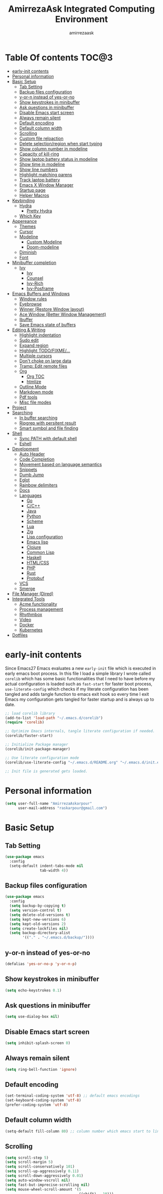 #+TITLE: AmirrezaAsk Integrated Computing Environment
#+AUTHOR: amirrezaask
* Table Of contents                                                   :TOC@3:
- [[#early-init-contents][early-init contents]]
- [[#personal-information][Personal information]]
- [[#basic-setup][Basic Setup]]
  - [[#tab-setting][Tab Setting]]
  - [[#backup-files-configuration][Backup files configuration]]
  - [[#y-or-n-instead-of-yes-or-no][y-or-n instead of yes-or-no]]
  - [[#show-keystrokes-in-minibuffer][Show keystrokes in minibuffer]]
  - [[#ask-questions-in-minibuffer][Ask questions in minibuffer]]
  - [[#disable-emacs-start-screen][Disable Emacs start screen]]
  - [[#always-remain-silent][Always remain silent]]
  - [[#default-encoding][Default encoding]]
  - [[#default-column-width][Default column width]]
  - [[#scrolling][Scrolling]]
  - [[#custom-file-reloaction][Custom file reloaction]]
  - [[#delete-selectionregion-when-start-typing][Delete selection/region when start typing]]
  - [[#show-column-number-in-modeline][Show column number in modeline]]
  - [[#capacity-of-kill-ring][Capacity of kill-ring]]
  - [[#show-laptop-battery-status-in-modeline][Show laptop battery status in modeline]]
  - [[#show-time-in-modeline][Show time in modeline]]
  - [[#show-line-numbers][Show line numbers]]
  - [[#highlight-matching-parens][Highlight matching parens]]
  - [[#track-laptop-battery][Track laptop battery]]
  - [[#emacs-x-window-manager][Emacs X Window Manager]]
  - [[#startup-page][Startup page]]
  - [[#helper-macros][Helper Macros]]
- [[#keybinding][Keybinding]]
  - [[#hydra][Hydra]]
    - [[#pretty-hydra][Pretty Hydra]]
  - [[#which-key][Which Key]]
- [[#appereance][Appereance]]
  - [[#themes][Themes]]
  - [[#cursor][Cursor]]
  - [[#modeline][Modeline]]
    - [[#custom-modeline][Custom Modeline]]
    - [[#doom-modeline][Doom-modeline]]
  - [[#diminish][Diminish]]
  - [[#font][Font]]
- [[#minibuffer-completion][Minibuffer completion]]
  - [[#ivy][Ivy]]
    - [[#ivy-1][Ivy]]
    - [[#counsel][Counsel]]
    - [[#ivy-rich][Ivy-Rich]]
    - [[#ivy-posframe][Ivy-Posframe]]
- [[#emacs-buffers-and-windows][Emacs Buffers and Windows]]
  - [[#window-rules][Window rules]]
  - [[#eyebrowse][Eyebrowse]]
  - [[#winner-restore-window-layout][Winner (Restore Window layout)]]
  - [[#ace-window-better-window-management][Ace Window (Better Window Management)]]
  - [[#ibuffer][Ibuffer]]
  - [[#save-emacs-state-of-buffers][Save Emacs state of buffers]]
- [[#editing--writing][Editing & Writing]]
  - [[#highlight-indentation][Highlight indentation]]
  - [[#sudo-edit][Sudo edit]]
  - [[#expand-region][Expand region]]
  - [[#highlight-todofixme][Highlight TODO/FIXME/...]]
  - [[#multiple-cursors][Multiple cursors]]
  - [[#dont-choke-on-large-data][Don't choke on large data]]
  - [[#tramp-edit-remote-files][Tramp: Edit remote files]]
  - [[#org][Org]]
    - [[#org-toc][Org TOC]]
    - [[#htmlize][htmlize]]
  - [[#outline-mode][Outline Mode]]
  - [[#markdown-mode][Markdown mode]]
  - [[#pdf-tools][Pdf tools]]
  - [[#misc-file-modes][Misc file modes]]
- [[#project][Project]]
- [[#searching][Searching]]
  - [[#in-buffer-searching][In buffer searching]]
  - [[#ripgrep-with-persitent-result][Ripgrep with persitent result]]
  - [[#smart-symbol-and-file-finding][Smart symbol and file finding]]
- [[#shell][Shell]]
  - [[#sync-path-with-default-shell][Sync PATH with default shell]]
  - [[#eshell][Eshell]]
- [[#development][Development]]
  - [[#auto-header][Auto Header]]
  - [[#code-completion][Code Completion]]
  - [[#movement-based-on-language-semantics][Movement based on language semantics]]
  - [[#snippets][Snippets]]
  - [[#dumb-jump][Dumb Jump]]
  - [[#eglot][Eglot]]
  - [[#rainbow-delimiters][Rainbow delimiters]]
  - [[#docs][Docs]]
  - [[#languages][Languages]]
    - [[#go][Go]]
    - [[#cc][C/C++]]
    - [[#java][Java]]
    - [[#python][Python]]
    - [[#scheme][Scheme]]
    - [[#lua][Lua]]
    - [[#zig][Zig]]
    - [[#lisp-configuration][Lisp configuration]]
    - [[#emacs-lisp][Emacs lisp]]
    - [[#clojure][Clojure]]
    - [[#common-lisp][Common Lisp]]
    - [[#haskell][Haskell]]
    - [[#htmlcss][HTML/CSS]]
    - [[#php][PHP]]
    - [[#rust][Rust]]
    - [[#protobuf][Protobuf]]
  - [[#vcs][VCS]]
  - [[#smerge][Smerge]]
- [[#file-manager-dired][File Manager (Dired)]]
- [[#integrated-tools][Integrated Tools]]
  - [[#acme-functionality][Acme functionality]]
  - [[#process-management][Process management]]
  - [[#rhythmbox][Rhythmbox]]
  - [[#video][Video]]
  - [[#docker][Docker]]
  - [[#kubernetes][Kubernetes]]
- [[#dotfiles][Dotfiles]]

* early-init contents
Since Emacs27 Emacs evaluates a new =early-init= file which is executed in early emacs boot process.
In this file I load a simple library I wrote called =corelib= which has some basic functionalities that I need to 
have before my actual configuration is loaded such as =fast-start= for faster boot process, =use-literate-config= which 
checks if my literate configuration has been tangled and adds tangle function to emacs exit hook so every time I exit Emacs
my configuration gets tangled for faster startup and is always up to date.
#+begin_src emacs-lisp
;; load corelib library
(add-to-list 'load-path "~/.emacs.d/corelib")
(require 'corelib)

;; Optimize Emacs internals, tangle literate configuration if needed.
(corelib/faster-start)

;; Initialize Package manager
(corelib/init-package-manager)

;; Use literate configuration mode
(corelib/use-literate-config "~/.emacs.d/README.org" "~/.emacs.d/init.el")

;; Init file is generated gets loaded.
#+end_src
* Personal information
#+begin_src emacs-lisp
    (setq user-full-name "AmirrezaAskarpour"
          user-mail-address "raskarpour@gmail.com")
#+end_src
* Basic Setup
** Tab Setting
#+begin_src emacs-lisp
  (use-package emacs
    :config
    (setq-default indent-tabs-mode nil
                  tab-width 4))
#+end_src
** Backup files configuration
#+begin_src emacs-lisp
    (use-package emacs 
      :config 
      (setq backup-by-copying t)
      (setq version-control t)
      (setq delete-old-versions t)
      (setq kept-new-versions 6)
      (setq kept-old-versions 2)
      (setq create-lockfiles nil)
      (setq backup-directory-alist
            '(("." . "~/.emacs.d/backup/"))))
#+end_src
** y-or-n instead of yes-or-no
#+begin_src emacs-lisp
(defalias 'yes-or-no-p 'y-or-n-p)
#+end_src
** Show keystrokes in minibuffer
#+begin_src emacs-lisp
(setq echo-keystrokes 0.1)
#+end_src
** Ask questions in minibuffer
#+begin_src emacs-lisp
(setq use-dialog-box nil)
#+end_src
** Disable Emacs start screen
#+begin_src emacs-lisp
(setq inhibit-splash-screen 0)
#+end_src
** Always remain silent
#+begin_src emacs-lisp
(setq ring-bell-function 'ignore)
#+end_src
** Default encoding
#+begin_src emacs-lisp
(set-terminal-coding-system 'utf-8) ;; default emacs encodings
(set-keyboard-coding-system 'utf-8)
(prefer-coding-system 'utf-8)
#+end_src
** Default column width
#+begin_src emacs-lisp
(setq-default fill-column 80) ;; column number which emacs start to line wrap.
#+end_src
** Scrolling
#+begin_src emacs-lisp
  (setq scroll-step 5)
  (setq scroll-margin 5)
  (setq scroll-conservatively 101)
  (setq scroll-up-aggressively 0.11)
  (setq scroll-down-aggressively 0.01)
  (setq auto-window-vscroll nil)
  (setq fast-but-imprecise-scrolling nil)
  (setq mouse-wheel-scroll-amount '(5
                                    ((shift) . 10)))
  (setq mouse-wheel-progressive-speed t)
  ;; Horizontal Scroll
  (setq hscroll-step 1)
  (setq hscroll-margin 1)
#+end_src
** Custom file reloaction
#+begin_src emacs-lisp
(setq custom-file "~/.emacs.d/custom.el")
#+end_src
** Delete selection/region when start typing
#+begin_src emacs-lisp
  (use-package delsel ;; delete region when start typing
    :hook (after-init . delete-selection-mode))
#+end_src
** Show column number in modeline
#+begin_src emacs-lisp
(column-number-mode +1)
#+end_src
** Capacity of kill-ring
#+begin_src emacs-lisp
(setq kill-ring-max 15)
#+end_src
** Show laptop battery status in modeline
#+begin_src emacs-lisp
(use-package battery :config (display-battery-mode 1))
#+end_src
** Show time in modeline
#+begin_src emacs-lisp
(use-package time :config (display-time-mode 1))
#+end_src
** Show line numbers
#+begin_src emacs-lisp
(global-display-line-numbers-mode -1)
#+end_src
** Highlight matching parens
#+begin_src emacs-lisp
  (use-package paren 
    :config
    (show-paren-mode 1)
    (setq show-paren-delay 0))
#+end_src
** Track laptop battery
#+begin_src emacs-lisp
  (use-package battery
    :config (display-battery-mode 1))
#+end_src
** Emacs X Window Manager
:PROPERTIES:
:header-args: :tangle no
:END:
Emacs is so extensible that it can actually be a X window manager. You can literally login into Emacs, using exwm package you can run your whole computing environment inside Emacs.
#+begin_src emacs-lisp
  (use-package exwm
    :straight t
    :config
    (require 'exwm)
    (require 'exwm-config)
    (require 'exwm-systemtray)

    (defun amirreza/exwm-lock ()
      "lock using 'slock'"
      (interactive)
      (start-process "" nil "/usr/bin/slock"))

    (defun amirreza/application-launcher (command)
      "Acts as a dmenu replacement."
      (interactive (list (read-shell-command "$ ")))
      (start-process-shell-command command nil command))

    (defun amirreza/exwm-current-workspace ()
      "Show index of current workspace."
      (interactive)
      exwm-workspace-current-index)

    (setq exwm-workspace-number 10)
    (add-hook 'exwm-update-class-hook
              (lambda ()
                (unless (or (string-prefix-p "sun-awt-X11-" exwm-instance-name)
                            (string= "gimp" exwm-instance-name))
                  (exwm-workspace-rename-buffer exwm-class-name))))

    (add-hook 'exwm-update-title-hook
              (lambda ()
                (when (or (not exwm-instance-name)
                          (string-prefix-p "sun-awt-X11-" exwm-instance-name)
                          (string= "gimp" exwm-instance-name))
                  (exwm-workspace-rename-buffer exwm-title))))
    (setq exwm-input-global-keys
          `(
            ;; Bind "s-r" to exit char-mode and fullscreen mode.
            ([?\s-r] . exwm-reset)
            ([?\s-g] . keyboard-quit)
            ;; Bind "s-w" to switch workspace interactively.
            ([?\s-w] . exwm-workspace-switch)

            ;; Bind "s-0" to "s-9" to switch to a workspace by its index.
            ,@(mapcar (lambda (i)
                        `(,(kbd (format "s-%d" i)) .
                          (lambda ()
                            (interactive)
                            (exwm-workspace-switch-create ,i))))
                      (number-sequence 0 9))
            ;; Bind "s-&" to launch applications ('M-&' also works if the output
            ;; buffer does not bother you).
            ([?\s-d] . amirreza/application-launcher)
            ;; Bind "s-l" to "slock", a simple X display locker.
            ([?\s-l] . amirreza/exwm-lock)
            (,(kbd "<XF86AudioRaiseVolume>") . (lambda ()
                                                             (interactive)
                                                             (start-process-shell-command "RaiseVolume" nil "pactl set-sink-volume @DEFAULT_SINK@ +10%")))

            (,(kbd "<XF86AudioLowerVolume>") . (lambda ()
                                                             (interactive)
                                                             (start-process-shell-command "DownVolume" nil "pactl set-sink-volume @DEFAULT_SINK@ -10%")))

            (,(kbd "<XF86AudioMute>") . (lambda ()
                                                      (interactive)
                                                      (start-process-shell-command "MuteVolume" nil "pactl set-sink-mute @DEFAULT_SINK@ toggle")))

            (,(kbd "<XF86AudioMicMute>") . (lambda ()
                                                         (interactive)
                                                         (start-process-shell-command "MuteMicVolume" nil "pactl set-source-mute @DEFAULT_SOURCE@ toggle")))


            ))


    (setq exwm-input-simulation-keys
          '(
            ;; movement
            ([?\C-b] . [left])
            ([?\M-b] . [C-left])
            ([?\C-f] . [right])
            ([?\M-f] . [C-right])
            ([?\C-p] . [up])
            ([?\C-n] . [down])
            ([?\C-a] . [home])
            ([?\C-e] . [end])
            ([?\M-v] . [prior])
            ([?\C-v] . [next])
            ([?\C-d] . [delete])
            ([?\C-k] . [S-end delete])
            ;; cut/paste.
            ([?\C-w] . [?\C-x])
            ([?\M-w] . [?\C-c])
            ([?\C-y] . [?\C-v])
            ;; search
            ([?\C-s] . [?\C-f])))


    (require 'exwm-randr)

    ;; (setq exwm-randr-workspace-output-plist '(0 "eDP-1"
    ;;                                             1 "HDMI-1"
    ;;                                             2 "HDMI-1"
    ;;                                             3 "HDMI-1"
    ;;                                             4 "HDMI-1"
    ;;                                             5 "HDMI-1"
    ;;                                             6 "eDP-1"
    ;;                                             7 "HDMI-1"
    ;;                                             8 "HDMI-1"
    ;;                                             9 "HDMI-1"))
    (add-hook 'exwm-randr-screen-change-hook
              (lambda ()
                (start-process-shell-command
                 "xrandr" nil "xrandr --output HDMI-1 --above eDP-1 --mode 1920x1080")))

    (global-set-key (kbd "<XF86AudioRaiseVolume>") (lambda ()
                                                   (interactive)
                                                   (start-process-shell-command "RaiseVolume" nil "pactl set-sink-volume @DEFAULT_SINK@ +10%")))

    (global-set-key (kbd "<XF86AudioLowerVolume>") (lambda ()
                                                   (interactive)
                                                   (start-process-shell-command "DownVolume" nil "pactl set-sink-volume @DEFAULT_SINK@ -10%")))

    (global-set-key (kbd "<XF86AudioMute>") (lambda ()
                                                   (interactive)
                                                   (start-process-shell-command "MuteVolume" nil "pactl set-sink-mute @DEFAULT_SINK@ toggle")))

    (global-set-key (kbd "<XF86AudioMicMute>") (lambda ()
                                                   (interactive)
                                                   (start-process-shell-command "MuteMicVolume" nil "pactl set-source-mute @DEFAULT_SOURCE@ toggle")))
    (exwm-randr-enable)
    (start-process-shell-command "Set keyboard layout" nil "setxkbmap -layout 'us,ir' -option 'grp:shifts_toggle' -option 'ctrl:nocaps'")
    (exwm-systemtray-enable)
    (exwm-enable))
#+end_src
** Startup page
I want my Emacs to open my TODO file on every startup and have a that buffer open and accessible with a short key.
#+begin_src emacs-lisp
  (defvar amirreza/todo-file "~/TODO.org" "Personal Todo file")
  (defun amirreza/open-todo ()
      (interactive)
      (find-file amirreza/todo-file))
  (global-set-key (kbd "<f2>") 'amirreza/open-todo)
#+end_src
** Helper Macros
#+begin_src emacs-lisp
  (defmacro amirreza/cmd! (&rest body)
    `(lambda (&rest _) (interactive) ,@body))
#+end_src
* Keybinding
I respect Emacs keybinding conventions in my configuration with a few ideas borrowed from spacemacs.
I used to use which-key as my helper on keybindings but now I just use ? when i'm in the middle of a key chord.
I use hydra when keybindings are just crazy like in smerge that you will see in it's own section. I used to use hydra more
extensively but now i use it only when keybindings are just crazy.
** Hydra
#+begin_src emacs-lisp
  (use-package hydra
    :straight t
    :commands (defhydra))
#+end_src
*** Pretty Hydra
#+begin_src emacs-lisp

  (use-package pretty-hydra
    :straight t
    :commands (pretty-hydra-define))

#+end_src
** Which Key
#+begin_src emacs-lisp
  (use-package which-key
    :straight t
    :defer 1
    :config
    (setq which-key-idle-delay 0.3)
    (defalias 'which-key! 'which-key-add-key-based-replacements)
    (which-key! "C-c i m" "Music functions")
    (which-key! "C-c m" "MajorMode/LSP related functionality")
    (which-key! "C-c g" "Version control actions")
    (which-key! "C-c f" "File functions")
    (which-key! "C-c w" "Workspaces")
    (which-key! "C-c e" "external tools integration")
    (which-key! "C-c D" "Docker")
    (which-key! "C-c K" "Kubernetes")
    (which-key-mode 1)
    (which-key-setup-minibuffer))
#+end_src
* Appereance
** Themes
 Now that we have use-package we can start installing thems, packages, etc. Let's start by installing some thems.
 for some time now I am using modus themes by the amazing =Protesilaos Stavrou= (btw check his youtube channel) which are simple but elegant themes
 but if you want a more modern look like =VSCode= or =Atom= you can use =doom-themes= as well.
 ([[https://github.com/hlissner/emacs-doom-themes/tree/screenshots][Doom Themes Screenshots]])
 #+BEGIN_SRC emacs-lisp
   (use-package modus-operandi-theme :straight t :defer t)
   (use-package modus-vivendi-theme :straight t :defer t)
   (use-package doom-themes :straight t :defer t)
   (use-package gotham-theme :straight t :defer t)
 #+END_SRC
 You probably notice the =:defer= part in use-package, with =:defer= keyword (:something is called a keyword in elisp)
 use-package knows that we don't need this package to be loaded in startup, since we actually don't need all of our themes
 to be loaded at startup. Another keyword that you see is =:straight= that is telling use-package to make certain
 that this package is installed, and if it's not install it from elpa repo.
 Now let's set a theme
 #+BEGIN_SRC emacs-lisp
   (use-package emacs 
     :config 
     (setq ring-bell-function t)
     (setq visible-bell t))

   (use-package custom
     :defer 1
     :bind (("<f12>" . amirreza/toggle-color-mode))
     :config
     (defvar amirreza/current-mode 'dark "Current color mode of Emacs.")
     (defvar amirreza/dark-theme 'doom-one)
     (defvar amirreza/light-theme 'doom-one-light)

     (defmacro amirreza/--load-theme (&rest theme-opts)
       `(progn (mapc #'disable-theme custom-enabled-themes)
               (load-theme ,@theme-opts)))

     (defun amirreza/load-theme ()
       (interactive)
       (let ((theme (intern  (completing-read "Theme: " (mapcar #'symbol-name
                                                                (custom-available-themes))))))

         (amirreza/--load-theme theme t)))

     (defun amirreza/apply-color (mode)
       "Apply current color mode to Emacs."
       (if (eq amirreza/current-mode 'dark)
           (amirreza/--load-theme amirreza/dark-theme t)
         (amirreza/--load-theme  amirreza/light-theme t)))

     (defun amirreza/toggle-color-mode ()
       "Toggle current mode to the opposite"
       (interactive)
       (if (eq amirreza/current-mode 'dark)
           (setq amirreza/current-mode 'light)
         (setq amirreza/current-mode 'dark))
       (amirreza/apply-color amirreza/current-mode))
    (amirreza/apply-color amirreza/current-mode))
 #+END_SRC
***** Performance Tip 
 About 95% of packages we use don't need to be loaded at startup and =:defer= is only one of the multiple
 ways of lazy-loading in use-package we will see others later on.
** Cursor
 #+BEGIN_SRC emacs-lisp
   (use-package emacs
     :config
     (setq-default ring-bell-function 'ignore)
     (setq-default cursor-type 'bar))

   (use-package frame
     :config
     (blink-cursor-mode 1))

   (use-package hl-line
     :defer 1
     :config
     (global-hl-line-mode +1))

  #+END_SRC
** Modeline
*** Custom Modeline
#+begin_src emacs-lisp
  (setq mode-line-percent-position '(-3 "%p"))
  (setq-default mode-line-format
                (list
                 " Workspace:"
                 '(:eval (format "%d" (amirreza/exwm-current-workspace)))
                 "  "
                 mode-line-modified
                 " "
                 mode-line-mule-info
                 " "
                 mode-line-buffer-identification
                 " "
                 mode-name
                 " "
                 mode-line-position
                 '(vc-mode vc-mode)
                 " Time: "
                 '(:eval (current-time-string))
                 " Battery: "
                 '(:eval (propertize battery-mode-line-string))))
#+end_src
*** Doom-modeline
#+begin_src emacs-lisp
  (use-package doom-modeline
    :straight t
    :init (doom-modeline-mode 1)
    :config
    (setq doom-modeline-height 40))
#+end_src
** Diminish
:PROPERTIES:
:header-args: :tangle no
:END:
Dminish is a simple tool that adds =:diminish= keyword to =use-package= which help us remove
 modeline =lighters= that modes register in modeline.
#+begin_src emacs-lisp
  (use-package diminish
    :straight
    :after use-package
    :config
    (diminish 'auto-revert-mode)
    (diminish 'parinfer-mode)
    (diminish 'paredit-mode)
    (diminish 'eldoc-mode))
#+end_src
** Font
To use specific font in Emacs you just need to call a function, that's easy ha ??
#+BEGIN_SRC emacs-lisp
  (defvar amirreza/font "Iosevka-12")
  (set-face-attribute 'default t :font amirreza/font)
  (set-frame-font amirreza/font nil t)
#+END_SRC
If you evaluate code above you see the font changes.
Now let's write some elisp, let's say that we want to have a function that we can call and change 
our font interactively, let's write it.
#+BEGIN_SRC emacs-lisp
  (defun amirreza/change-font (font size)
    (interactive "sFont: \nnSize: ")
    (set-face-attribute 'default t :font (format "%s-%d" font size))
    (set-frame-font (format "%s-%d" font size) nil t))
#+END_SRC
* Minibuffer completion
** Ivy
*** Ivy
#+begin_src emacs-lisp
  (use-package flx :straight t)
  (use-package ivy
    :straight t
    :bind
    (("C-x b" . 'ivy-switch-buffer)
     :map ivy-minibuffer-map
     ("RET" . 'ivy-alt-done))
    :config
    (setq ivy-height 15)
    ;; loopish cycling through list
    (setq ivy-wrap t)
    ;; don't show recents in minibuffer
    (setq ivy-use-virtual-buffers nil)
    ;; ...but if that ever changes, show their full path
    (setq ivy-virtual-abbreviate 'full)
    ;; don't quit minibuffer on delete-error
    (setq ivy-on-del-error-function #'ignore)
    (setf (alist-get 't ivy-format-functions-alist)
          #'ivy-format-function-line)
    (setq ivy-initial-inputs-alist nil)
    (setq ivy-re-builders-alist
          '((t . ivy--regex-ignore-order)))
    (ivy-mode +1))

#+end_src
*** Counsel
#+begin_src emacs-lisp
  (use-package counsel
    :straight t
    :bind
    (("M-x" . 'counsel-M-x)
     ("C-x C-f" . 'counsel-find-file)
     ("C-h b" . 'counsel-descbinds)
     ("C-h f" . 'counsel-describe-function)
     ("C-h v" . 'counsel-describe-variable)
     ("C-h a" . 'counsel-apropos)
     ("M-i" . 'counsel-imenu) ;; code semantics
     ("M-y" . 'counsel-yank-pop)))
#+end_src
*** Ivy-Rich
#+begin_src emacs-lisp
(use-package ivy-rich :straight t :after ivy :config (ivy-rich-mode 1))
#+end_src
*** Ivy-Posframe
:PROPERTIES:
:header-args: :tangle no
:END:
#+begin_src emacs-lisp
  (use-package ivy-posframe :straight t
    :disabled t
    :config
    (setq ivy-posframe-parameters '((parent-frame nil)))
    (setq ivy-posframe-display-functions-alist '((t . ivy-posframe-display-at-frame-center)))
    (ivy-posframe-mode 1))
#+end_src
* Emacs Buffers and Windows
** Window rules
Emacs windows can be configured in the matter of where their gonna open.
#+BEGIN_SRC emacs-lisp
    (setq display-buffer-alist
          '(("\\*\\(Backtrace\\|Warnings\\|Compile-Log\\|Messages\\)\\*"
               (display-buffer-in-side-window)
               (window-width . 0.40)
               (side . right)
               (slot . 0))
            ("^vterm"
              (display-buffer-in-side-window)
              (window-width . 0.40)
              (side . right)
              (slot . 0))
            ("\*eshell.*"
              (display-buffer-in-side-window)
              (window-width . 0.40)
              (side . right)
              (slot . 0))
            ("\\*rg"
              (display-buffer-in-side-window)
              (window-width . 0.50)
              (side . right)
              (slot . 0))))
#+END_SRC
** Eyebrowse
=Eyebrowse= gives you =i3= like experience in Emacs, let's you have multiple workspaces and switch between them.
#+BEGIN_SRC emacs-lisp
  (use-package eyebrowse 
    :straight t
    :commands (eyebrowse-close-window-config
               eyebrowse-create-window-config
               eyebrowse-switch-to-window-config-0
               eyebrowse-switch-to-window-config-1
               eyebrowse-switch-to-window-config-2
               eyebrowse-switch-to-window-config-3
               eyebrowse-switch-to-window-config-4
               eyebrowse-switch-to-window-config-5
               eyebrowse-switch-to-window-config-6
               eyebrowse-switch-to-window-config-7
               eyebrowse-switch-to-window-config-8
               eyebrowse-switch-to-window-config-9)

    :config (eyebrowse-mode +1)
    :bind (("C-c w 0" . eyebrowse-switch-to-window-config-0)
           ("C-c w 1" . eyebrowse-switch-to-window-config-1)
           ("C-c w 2" . eyebrowse-switch-to-window-config-2)
           ("C-c w 3" . eyebrowse-switch-to-window-config-3)
           ("C-c w 4" . eyebrowse-switch-to-window-config-4)
           ("C-c w 5" . eyebrowse-switch-to-window-config-5)
           ("C-c w 6" . eyebrowse-switch-to-window-config-6)
           ("C-c w 7" . eyebrowse-switch-to-window-config-7)
           ("C-c w 8" . eyebrowse-switch-to-window-config-8)
           ("C-c w 9" . eyebrowse-switch-to-window-config-9)
           ("C-c w n" . eyebrowse-create-window-config)
           ("C-c w c" . eyebrowse-close-window-config)))

#+END_SRC
** Winner (Restore Window layout)
When we are working with multiple windows open but we might maximize one window to focus
on it, but when we are done with focus mode ;) we need that layout back that's were winner mode
comes handy you can restore last window layout with just a function called =winner-undo= that
by default is bound to =C-c <left>=.
#+BEGIN_SRC emacs-lisp
  (use-package winner
    :config
    (winner-mode 1)
    :commands (winner-redo winner-undo)
    :bind (("C->" . winner-redo)
           ("C-<" . winner-undo)))
#+END_SRC
** Ace Window (Better Window Management)
#+BEGIN_SRC emacs-lisp
  (use-package ace-window
    :straight t
    :disabled t
    :commands (ace-window)
    :bind (("C-x C-o" . 'ace-window)))
#+END_SRC
** Ibuffer
#+begin_src emacs-lisp
  (use-package ibuffer
    :bind (("C-x C-b" . 'ibuffer)))

  (use-package ibuffer-vc :straight t
    :hook (ibuffer-mode . (lambda () (interactive) (ibuffer-vc-set-filter-groups-by-vc-root))))

#+end_src
** Save Emacs state of buffers
#+begin_src emacs-lisp
  (use-package desktop
    :defer 1
    :config
    (desktop-save-mode 1))
#+end_src
* Editing & Writing
** Highlight indentation
#+begin_src emacs-lisp
 (use-package highlight-indent-guides
   :straight t
   :hook ((yaml-mode) . highlight-indent-guides-mode)
   :init
   (setq highlight-indent-guides-method 'character)
   :config
   (add-hook 'focus-in-hook #'highlight-indent-guides-auto-set-faces))
#+end_src
** Sudo edit
#+begin_src emacs-lisp
   (use-package sudo-edit
        :straight t
        :commands (sudo-edit))
#+end_src
** Expand region
#+begin_src emacs-lisp
   (use-package expand-region
     :straight t
     :bind (("C-=" . 'er/expand-region)
	    ("C--" . 'er/contract-region)))
#+end_src
** Highlight TODO/FIXME/...
#+begin_src emacs-lisp
 (use-package hl-todo
   :straight t
   :hook ((prog-mode) . hl-todo-mode)
   :config
   (setq hl-todo-highlight-punctuation ":"
	 hl-todo-keyword-faces
	 `(("TODO"       warning bold)
	   ("FIXME"      error bold)
	   ("HACK"       font-lock-constant-face bold)
	   ("REVIEW"     font-lock-keyword-face bold)
	   ("NOTE"       success bold)
	   ("DEPRECATED" font-lock-doc-face bold))))
#+end_src
** Multiple cursors
#+begin_src emacs-lisp
      (use-package multiple-cursors
        :straight t
        :commands (mc/edit-lines
          mc/mark-all-like-this
          mc/mark-next-like-this
          mc/skip-to-next-like-this
          mc/unmark-next-like-this
          mc/mark-previous-like-this
          mc/skip-to-previous-like-this
          mc/unmark-previous-like-this
          mc/mark-all-in-region-regexp
          mc/insert-numbers
          mc/insert-letters)
        :bind (("C-M-n" .  mc/mark-next-like-this)
               ("C-M-p" . mc/mark-previous-like-this)
               ("C-M-a" . mc/mark-all-like-this)))
#+end_src
** Don't choke on large data
#+begin_src emacs-lisp
  (use-package so-long 
      :config (global-so-long-mode 1))
  (use-package vlf :straight t :commands (vlf))
#+end_src
** Tramp: Edit remote files 
#+begin_src emacs-lisp
    (use-package tramp
          :commands (tramp)
          :config
          (setq tramp-default-method "ssh"))
#+end_src
** Org
#+BEGIN_SRC emacs-lisp
    (use-package org
    :config
    (defun amirreza/--org-insert-elisp-code-block ()
      (interactive)
      (insert (format "#+begin_src emacs-lisp\n\n#+end_src"))
      (previous-line)
      (beginning-of-line))

    (defun amirreza/--org-insert-no-tangle ()
      ""
      (interactive)
      (insert (format ":PROPERTIES:\n:header-args: :tangle no\n:END:\n"))
      (previous-line)
      (beginning-of-line))

    (setq org-ellipsis "⤵")
    (setq org-src-fontify-natively t)
    (setq org-src-tab-acts-natively t)
    (setq org-support-shift-select t)
    (setq org-src-window-setup 'current-window)
    (setq org-agenda-files '("~/org/work.org" "~/org/personal.org"))
    :bind (:map org-mode-map
                ("C-c m n" . amirreza/--org-insert-no-tangle)
                ("C-c m b" . amirreza/--org-insert-elisp-code-block)))
#+END_SRC
*** Org TOC
 #+begin_src emacs-lisp
 (use-package toc-org :straight t :hook (org-mode . toc-org-mode))
 #+end_src

*** htmlize
 #+begin_src emacs-lisp
 (use-package htmlize :straight t :defer t)
 #+end_src
** Outline Mode
#+begin_src emacs-lisp
  (use-package bicycle :straight t)
  (use-package outline
    :bind (:map outline-minor-mode-map
                ("C-c C-c" . amirreza/outline-collapse-all)
                ("C-c C-a" . outline-show-all)
                ("C-M-n" . outline-forward-same-level)
                ("C-M-p" . outline-backward-same-level)
                ("M-n" . outline-next-visible-heading)
                ("<tab>" . amirreza/outline-expand-or-collapse-header)
                ("M-p" . outline-previous-visible-heading))
    :config
    (defun amirreza/outline-expand-or-collapse-header ()
      "Expand if we are on a outline heading."
      (interactive)
      (when (outline-on-heading-p)
        (bicycle-cycle)))
  
    (defun amirreza/outline-collapse-all ()
      "Hide all `outline-mode' subtrees."
      (interactive)
      (outline-map-region 'outline-hide-subtree (point-min) (point-max))))
#+end_src
** Markdown mode
#+begin_src emacs-lisp
(use-package markdown-mode
  :straight t
  :mode ("\\.md$" . markdown-mode))
#+end_src
** Pdf tools
#+begin_src emacs-lisp
  (use-package pdf-tools
    :straight t
    :hook (pdf-tools-enabled-hook . menu-bar-mode))
#+end_src
** Misc file modes
 #+begin_src emacs-lisp
   (use-package crontab-mode :defer t :straight t)
   (use-package apache-mode :straight t
     :mode ("\\.htaccess\\'" "httpd\\.conf\\'" "srm\\.conf\\'" "access\\.conf\\'"))
   (use-package systemd :straight t
     :mode ("\\.service\\'" "\\.timer\\'"))
   (use-package nginx-mode :straight 
     :mode ("/etc/nginx/conf.d/.*" "/etc/nginx/.*\\.conf\\'"))
 #+end_src
* Project
#+begin_src emacs-lisp
  (use-package project
    :bind ("s-p" . amirreza/find-project)
    :config
    (defvar amirreza/project-locations '("~/w" "~/w/snapp"))
    
    (defun amirreza/find-root ()
      "Find project root."
      (let* ((project (vc-root-dir))
             (dir (if project project default-directory)))
        dir))

    (defun amirreza/find-project ()
      "List of projects in pre defined project locations."
      (interactive)
      (let ((proj-dirs '()))
        (mapc (lambda (dir)
                (mapc (lambda (file)
                        (add-to-list 'proj-dirs (abbreviate-file-name file)))
                      (directory-files dir t directory-files-no-dot-files-regexp)))
              amirreza/project-locations)
        (dired (completing-read "Project: " proj-dirs)))))
#+end_src
* Searching
** In buffer searching
#+begin_src emacs-lisp
  (use-package swiper
    :bind ("C-s" . swiper))
#+end_src
** Ripgrep with persitent result
#+begin_src emacs-lisp
  (use-package rg
    :straight t
    :commands (rg))
#+end_src
** Smart symbol and file finding
#+begin_src emacs-lisp
  (use-package counsel
    :bind(("C-c f" . 'amirreza/find-file)
          ("C-c g" . 'amirreza/rg)
          ("<f1>" . 'amirreza/find-file-at-point)
          ("<f2>" . 'amirreza/find-symbol-at-point)
          ("C-M-f" . 'amirreza/find-file-at-point)
          ("C-M-g" . 'amirreza/find-symbol-at-point))
    :config
    (defun amirreza/find-symbol-at-point ()
      (interactive)
      (let* ((symbol (thing-at-point 'word)))
        (counsel-rg symbol (amirreza/find-root))))

    (defun amirreza/find-file-at-point ()
      (interactive)
      (let* ((symbol (thing-at-point 'word)))
        (counsel-fzf symbol (amirreza/find-root))))

    (defun amirreza/find-file ()
      (interactive)
      (counsel-fzf "" (amirreza/find-root)))

    (defun amirreza/rg ()
      (interactive)
      (counsel-rg "" (amirreza/find-root))))
#+end_src
* Shell
** Sync PATH with default shell
Emacs has a bultin shell called =eshell= which uses elisp
as it's scripting engine, I use that as my main shell over the day
but for some rare situations I have VTerm that emulates a normal terminal
and use fish in that. but before anything let's update emacs exec-path to be able to find 
all executables.
#+begin_src emacs-lisp
  (use-package exec-path-from-shell 
    :straight t 
    :defer 1
    :config
    (setq exec-path-from-shell-shell-name "zsh")
    (exec-path-from-shell-initialize))
#+end_src
** Eshell
#+begin_src emacs-lisp
  (use-package ffap)
  (require 'cl-lib)
  (use-package eshell 
    :config
    (defvar amirreza/--eshells-state (make-hash-table))

    (defun amirreza/eshell-new ()
      "Looks in the eshell state map if there is an open eshell in the current directory just switch to it,
      otherwise create a new eshell process and update the state."
      (interactive)
      (let* ((buff-ref (gethash default-directory amirreza/--eshells-state nil))
             (buff-live? (buffer-live-p buff-ref)))
        (if (and buff-ref buff-live?)
            (switch-to-buffer-other-window buff-ref)
          (progn
            (let ((new-buff (eshell 'N)))
              (puthash default-directory new-buff amirreza/--eshells-state)

              (switch-to-buffer-other-window new-buff)
              (rename-buffer (format "*eshell:%s*" default-directory)))))))

    :bind (("<f11>" . amirreza/eshell-new)
           ("s-<return>" . amirreza/eshell-new)))

  (use-package esh-mode
    :config
    (defun amirreza/--minify-dir (dir-name)
      (cond
       ((string= dir-name "") "")
       ((string= "." (string (car (string-to-list dir-name)))) (cl-subseq ".emacs" 0 2))
       (t (string (car (string-to-list dir-name))))))

    (defun amirreza/--eshell-ring-search (name ring)
      (interactive)
      (insert (completing-read (format "%s History: " name) (ring-elements ring)))
      (eshell-send-input))

    (defun amirreza/eshell-history-search ()
      (interactive)
      (amirreza/--eshell-ring-search "Command" eshell-history-ring))


    (defun amirreza/eshell-recent-dir-search ()
      (interactive)
      (amirreza/--eshell-ring-search "Recent Dir" eshell-last-dir-ring))

    (defun amirreza/eshell-minify-path (path)
      "Minify path like what fish do for paths."
      (let* ((path-sep (split-string path "/"))
             (last-part (car (last path-sep)))
             (path-to-minify (butlast path-sep))
             (minified (mapcar 'amirreza/--minify-dir path-to-minify)))

        (concat (string-join minified "/") "/" last-part)))

    (defun amirreza/eshell-vc-info ()
      "returns a string containing information about VCS in default-directory, if vcs-backend is Git shows the current branch name"
      (let* ((vcs-backend (or (ignore-errors (vc-responsible-backend default-directory)) ""))
             (git-branch (magit-get-current-branch)))
        (cond
         ((string= vcs-backend "Git") (format "%s:%s" vcs-backend git-branch))
         (t (format "%s" vcs-backend)))))

    (defun amirreza/eshell-prompt ()
      (concat (amirreza/eshell-minify-path (eshell/pwd)) " " (amirreza/eshell-vc-info) "\n⤷ "))

    (defun amirreza/eshell-last-output ()
      (interactive)
      (copy-region-as-kill (eshell-beginning-of-output) (eshell-end-of-output)) ;; get output from eshell buffer
      (switch-to-buffer (get-buffer-create "*eshell-last-output*"))
      (erase-buffer)
      (yank))

    (setq eshell-prompt-function 'amirreza/eshell-prompt)
    (setq eshell-prompt-regexp "⤷ ")

    (defun amirreza/eshell-show-content-file-at-point ()
      "Insert the content of file at point to the end of buffer"
      (interactive)
      (let ((file (ffap-file-at-point)))
        (if file
            (progn
              (end-of-buffer)
              (insert (concat "cat " file))
              (eshell-send-input))
          (user-error "No file at point"))))

    (defun amirreza/eshell-kill-save-file-at-point ()
      "Add to kill-ring the absolute path of file at point."
      (interactive)
      (let ((file (ffap-file-at-point)))
        (if file
            (kill-new (concat (eshell/pwd) "/" file))
          (user-error "No file at point"))))

    (defun amirreza/eshell-find-file-at-point ()
      "Run `find-file' for file at point (ordinary file or dir).
              Recall that this will produce a `dired' buffer if the file is a
              directory."
      (interactive)
      (let ((file (ffap-file-at-point)))
        (if file
            (find-file file)
          (user-error "No file at point"))))

    :bind (:map eshell-mode-map
                ("C-c m f c" . amirreza/eshell-show-content-file-at-point)
                ("C-c m h" . amirreza/eshell-history-search)
                ("C-c m f a" . amirreza/eshell-find-file-at-point)
                ("C-c m k f" . amirreza/eshell-kill-save-file-at-point)
                ("C-c m r" . amirreza/eshell-recent-dir-search)
                ("C-c m d" . amirreza/eshell-find-sub-dirs-recur)
                ("s-f c" . amirreza/eshell-show-content-file-at-point)
                ("s-h" . amirreza/eshell-history-search)
                ("s-o" . amirreza/eshell-find-file-at-point)
                ("s-k" . amirreza/eshell-kill-save-file-at-point)
                ("s-f f" . amirreza/eshell-find-file-at-point)))

#+end_src
* Development
** Auto Header
#+begin_src emacs-lisp
  (use-package autoinsert
    :hook (prog-mode . auto-insert-mode))
#+end_src
** Code Completion
Code completion consists of two parts, A source/server that provides the completions and 
an engine that knows when to open prompt and show the completions. We will configure servers later
but now we need to install the engine that shows us the completion.
=Company-mode= in my opinion is the best one out there, it consists of =backends= and =frontends=
backends connect to multiple tools that provide the completions and frontends are about the GUI.
Since we are going to use LSP as the main source for the completions we just need the default 
configuration of company.
For company backends we are going to use =company-capf= which is abbrv for =company complete at point function= which is a function in Emacs that major modes
can call an get completions based on that.
#+BEGIN_SRC emacs-lisp
  (use-package company
    :straight t
    :diminish
    :bind (:map company-active-map
                ("C-n" . company-select-next)
                ("C-p" . company-select-previous)
                ("C-o" . company-other-backend)
                ("<tab>" . company-complete-common-or-cycle)
                ("RET" . company-complete-selection))
    :defer 2
    :config
    (setq company-minimum-prefix-lenght 1)
    (setq company-tooltip-limit 30)
    (setq company-idle-delay 0.0)
    (setq company-echo-delay 0.1)
    (setq company-show-numbers t)
    (setq company-backends '(company-capf company-dabbrev company-files company-dabbrev-code))
    (global-company-mode t))
#+end_src
** Movement based on language semantics 
Emacs has a builtin tool called Imenu which major modes hook to and feed it data about semantic blocks in the current buffer,
we can use it to jump around our code based on semantics of that language (forexample structs or functions).
#+begin_src emacs-lisp
    (use-package imenu
      :bind ("M-i" . imenu))
#+end_src
** Snippets
Every human being has limited number of keystrokes left, so let's make every one of them count.
Abbrev mode is Emacs internal that expands on defined abbrevations,
Abbrev mode is really helpful but in more complicated scenarios we need more smart tool,
so we use skeleton mode and we combine that with abbrev mode to get maximum power, we are 
going to define our skeletons in their respective languages. Snippet macro defines a new snippet,
Snippets are basically combination of abbrevs and skeletons, abbrevs are used for triggering
skeleton and skeleton does it's job of inserting text.
#+begin_src emacs-lisp
  (use-package abbrev :commands (expand-abbrev))
  (use-package skeleton
    :commands (amirreza/defsnippet)
    :config
    (defmacro amirreza/defsnippet (mode abbrv &rest skeleton-expansions)
      "Snippets are wrapper around skeleton and abbrevs."
      (let ((command-name (intern (format "amirreza/snippet-%s-%s" mode abbrv))))
        `(progn
           (define-skeleton ,command-name ""
             ,@skeleton-expansions)
           (define-abbrev local-abbrev-table ,abbrv "" (quote ,command-name))))))
#+end_src
** Dumb Jump
Dumb jump is actually a smart way of jumping to defenitions using grep tools like
=ag= or =rg=.
#+begin_src emacs-lisp
  (use-package dumb-jump
    :straight t
    :hook
    (xref-backend-functions . #'dumb-jump-xref-activate))
#+end_src
** Eglot
#+begin_src emacs-lisp
  (use-package eglot
    :straight t
    :init
    (defun project-root (project)
      (car (project-roots project)))
    :hook (prog-mode . #'eglot-ensure))
#+end_src
** Rainbow delimiters
#+begin_src emacs-lisp
(use-package rainbow-delimiters :straight t :hook (prog-mode . rainbow-delimiters-mode))
#+end_src
** Docs
#+begin_src emacs-lisp
  (use-package eldoc
    :config (global-eldoc-mode 1))
#+end_src
** Languages
*** Go
**** Go-mode
 Golang by default is not supported in Emacs, but don't fear, we can fix that by simply installing
 =go-mode= which is a major mode and it provides the basic syntax highlighting that we need, we also
 need to configure this package to enable some LSP features that are necessary like formatting. For
 go to work perfectly you need to add the =GOPATH= to your =exec-path= to let emacs find go binaries
 that it needs.
 #+BEGIN_SRC emacs-lisp
   (use-package go-mode
     :straight t
     :mode ("\\.go\\'" . go-mode)
     :init
     (add-hook 'go-mode-hook 'amirreza/go-hook)
     :bind
     (:map go-mode-map
           ("C-c m g t" . amirreza/snippet-go-tf)
           ("C-c m g h" . amirreza/snippet-go-hh)
           ("C-c m g f" . amirreza/snippet-go-for)
           ("C-c m g i" . amirreza/snippet-go-if)
           ("C-c m g p l" . amirreza/snippet-go-pl)
           ("C-c m g p f" . amirreza/snippet-go-pf))
     :config
     (defun amirreza/go-hook ()
       (interactive)
       (amirreza/defsnippet "go" "fmain" "" "func main() {" _ \n "}")
       (amirreza/defsnippet "go" "pkgm" "Package: " "package " str \n)
       (amirreza/defsnippet "go" "pl" "" "fmt.Println(\"" _ "\")")
       (amirreza/defsnippet "go" "pf" "" "fmt.Printf(\"" _ "\")")
       (amirreza/defsnippet "go" "ifer" "" "if err != nil {" \n _ \n "}")
       (amirreza/defsnippet "go" "if" "" "if " _ "{" \n "}")
       (amirreza/defsnippet "go" "for" "" "for " _ " := range {" \n \n "}")
       (amirreza/defsnippet "go" "fn" "" "func " _ "() {" \n \n "}")
       (amirreza/defsnippet "go" "tf" "" "func " _ "(t *testing.T) {" \n \n "}")
       (amirreza/defsnippet "go" "hh" "" "func " _ "(w http.ResponseWriter, r *http.Request) {" \n \n "}")

       (define-key go-mode-map (kbd "<f5> r")
         (lambda () (interactive)
           (start-process "GoRun" "*GoRun*" "go" "run" (format "%s" buffer-file-name))))

       ;; enable LSP
       (amirreza/lsp!)
       ;; add go binaries to exec-path
       (add-to-list 'exec-path (concat (getenv "HOME") "/go/bin"))

       ;; show lambdas instead of funcs
       (setq-local prettify-symbols-alist '(("func" . 955)))
       (add-hook 'before-save-hook (lambda ()
                                     (when (amirreza/lsp?)
                                       (lsp-format-buffer)
                                       (lsp-organize-imports))) t t)))

 #+END_SRC
**** Go-add-tags
 it's always a pain to manually add struct tags for a struct specially when
 the struct has so many fields, again thanks to the emacs community we have package for that 
 to ease that task for us.
 #+BEGIN_SRC emacs-lisp
   (use-package go-add-tags :straight t :bind (:map go-mode-map ("C-c m s" . go-add-tags)))
 #+END_SRC
**** Go-test
 =VSCode= has a great support when it comes to running go tests, it gives you the ability to 
 run a test when you are editing or viewing it but it does'nt mean that Emacs can't do that.
 #+BEGIN_SRC emacs-lisp
   (use-package gotest :straight t 
     :after go-mode
     :config
     (define-key go-mode-map (kbd "C-c m t f") 'go-test-current-file) 
     (define-key go-mode-map (kbd "C-c m t t") 'go-test-current-test))
  #+END_SRC
*** C/C++
#+begin_src emacs-lisp
  (use-package ccls :straight t)
  ;;(use-package cmake-mode :defer t :straight t)
  ;;(use-package disaster :defer t :straight t)
#+end_src
*** Java
#+begin_src emacs-lisp
  (use-package gradle-mode :straight t :mode "\\Gradle")
  (use-package flycheck-gradle :straight t :mode "Gradle")
  (use-package groovy-mode :straight t :mode "\\.groovy")
  ;; (use-package meghanada :straight t :hook (java-mode . (lambda ()
  ;;                                                         (meghanada-mode t)
  ;;                                                         (flycheck-mode +1)
  ;;                                                         (setq c-basic-offset 2))))
  (use-package lsp-java :straight t)
#+end_src
*** Python
**** Python Mode
 Emacs itself comes with =python-mode= which is python major mode that provides emacs with 
 syntax highlighting and some other features on python, so we just need to configure it the way 
 we want. I added some custom python functions to suit my python needs like the docstring function
 that inserts a docstring in python syntax.
 #+BEGIN_SRC emacs-lisp
   (use-package python-mode
     :mode "\\.py\\'"
     :hook (python-mode-hook . amirreza/python-mode-hook)
     :config
     (defun amirreza/python-insert-docstring ()
       (interactive)
       (insert "'''\n'''")
       (previous-line))
     (defun amirreza/python-mode-hook () 
       (amirreza/lsp!))
     :bind
     (:map python-mode-map 
       ("C-c m d" . amirreza/python-insert-docstring)))
 #+END_SRC
**** Microsoft Language Server
 #+begin_src emacs-lisp
 (use-package lsp-python-ms :straight t :after python-mode)
 #+end_src
**** Pipenv
 =Pipenv= is now the de facto tool for python programmers to manage their project deps, so it's nice
 to have a wrapper for it in Emacs.
 #+BEGIN_SRC emacs-lisp
   (use-package pipenv
	        :straight t
	        :after python-mode)
 #+END_SRC
**** Py-autopep8
 We are using LSP for all our IDE like features but right now python lanugage server does not
 provide formmatting feature for python so we need to use another package called =py-autopep8= which
 actually is just a wrapper around python package that you need to install from =pypi= called 
 no suprises =py-autopep8=. We install this package and we need this package to hook it's format 
 function to =before-save-hook= of emacs, luckily this package provides a helper function to do that.
 #+BEGIN_SRC emacs-lisp
 (use-package py-autopep8
   :straight t
   :hook python-mode
   :config
   (py-autopep8-enable-on-save))

 #+END_SRC
*** Scheme
 I use guile as my scheme compiler.
 #+begin_src emacs-lisp
   (use-package scheme
   :mode "\\.scm"
   :config
   (setq scheme-program-name "guile"))
 #+end_src
*** Lua
#+begin_src emacs-lisp
(use-package lua-mode :straight t :mode "\\.lua")
#+end_src
*** Zig
 #+begin_src emacs-lisp
   (use-package zig-mode 
     :straight t
     :mode "\\.zig\\'")
 #+end_src
*** Lisp configuration
#+begin_src emacs-lisp
  (use-package paredit :straight t
    :hook ((clojure-mode emacs-lisp-mode) . paredit-mode))
  (use-package parinfer :straight t  :hook ((clojure-mode emacs-lisp-mode) . parinfer-mode))
#+end_src
*** Emacs lisp
 Emacs lisp should be supported by default ha ? actually it has almost all support you need but 
 we can even go further.x
 #+BEGIN_SRC emacs-lisp
   (use-package elisp-mode
     :hook
     (emacs-lisp-mode-hook . amirreza/elisp-hook)
     :config
     (defun amirreza/elisp-hook ()
       (setq-local prettify-symbols-alist '(("fn" . 955)))
       (defun --amirreza/emacs-lisp-repeat (str count)
         "Create dashes with given COUNT."
         (let ((dashes ""))
           (dotimes (iterator count dashes)
             (setq dashes (concat dashes str)))))

       (defun --amirreza/emacs-lisp-wrap-text-in-spaces (text)
         (let* ((len (length text))
                (spaces-length-side (/ (- 80 len) 2))
                (spaces-side (--amirreza/emacs-lisp-repeat " " spaces-length-side)))
           (format "%s%s%s" spaces-side text spaces-side)))

       (defun amirreza/emacs-lisp-insert-comment-line (text)
         "Insert a comment line with given TEXT."
         (interactive "sComment: ")
         (let* ((text-wrapped (--amirreza/emacs-lisp-wrap-text-in-spaces text))
                (dashes (--amirreza/emacs-lisp-repeat "=" 80))))
         (insert (format "\n;;%s\n;;%s\n;;%s" dashes text-wrapped dashes))))
     :bind
     (:map emacs-lisp-mode-map
           ("C-c m c" . 'amirreza/emacs-lisp-insert-comment-line)))
 #+END_SRC
*** Clojure
**** Clojure Mode
     #+BEGIN_SRC emacs-lisp
       (use-package clojure-mode :straight t
         :mode "\\.cljs?\\'"
         :config
         (setq-local prettify-symbols-alist '(("fn" . 955) ; λ
                                               ("->" . 8594))))
     #+END_SRC
**** Cider
 #+BEGIN_SRC emacs-lisp
   (use-package cider 
     :straight t
     :commands (cider cider-jack-in))
 #+END_SRC
*** Common Lisp
**** Common-lisp mode
 #+BEGIN_SRC emacs-lisp
 (use-package lisp-mode :mode "\\.cl\\'")
 #+END_SRC
**** Common Lisp Integrated Environment
 #+BEGIN_SRC emacs-lisp
 (use-package sly :straight t :mode "\\.cl\\'")
 #+END_SRC
*** Haskell
**** Haskell mode
 #+BEGIN_SRC emacs-lisp
 (use-package haskell-mode :straight t :mode "\\.hs\\'")
 #+END_SRC
**** Haskell IDE engine
 #+BEGIN_SRC emacs-lisp
 (use-package lsp-haskell :straight t :hook haskell-mode)
 #+END_SRC
*** HTML/CSS
 #+BEGIN_SRC emacs-lisp
   (use-package web-mode :straight t :mode ("\\.html\\'" "\\.css\\'") :config (web-mode-toggle-current-element-highlight))
 #+END_SRC
*** PHP
**** PHP mode
 #+BEGIN_SRC emacs-lisp
   (use-package php-mode :straight t 
     :mode "\\.php\\'"
     :hook (php-mode . amirreza/php-mode-hook)
     :config (defun amirreza/php-mode-hook ()
               (amirreza/lsp!)))
 #+END_SRC
**** PHP Runtime Integration
 #+BEGIN_SRC emacs-lisp
 (use-package php-runtime :straight t :after php-mode)
 #+END_SRC
**** Composer Integration
 #+BEGIN_SRC emacs-lisp
   (use-package composer :straight t :after php-mode)
 #+END_SRC
**** PHPUnit
 #+BEGIN_SRC emacs-lisp
   (use-package phpunit :straight t
     :after php-mode
     :config 
     (define-key php-mode-map (kbd "C-c m t t") 'phpunit-current-test)
     (define-key php-mode-map (kbd "C-c m t c")  'phpunit-current-class)
     (define-key php-mode-map (kbd "C-c m t p")  'phpunit-current-project))
 #+END_SRC
*** Rust
**** Rust mode
 #+BEGIN_SRC emacs-lisp
 (use-package rust-mode :straight t :mode "\\.rs\\'")
 #+END_SRC
*** Protobuf
#+begin_src emacs-lisp
(use-package protobuf-mode :straight t :mode "\\.proto\\'")
#+end_src
** VCS
#+BEGIN_SRC emacs-lisp
  (use-package magit
    :straight t
    :commands (magit-status magit-get-current-branch)
    :bind
    (("C-x g" . 'magit-status)
     ("C-c v s" . 'magit-status)))

  (use-package diff-hl
    :straight t
    :config (global-diff-hl-mode 1))

  (use-package gitconfig-mode
    :straight t
    :mode "/\\.gitconfig\\'")

  (use-package gitignore-mode
    :straight t
    :mode "/\\.gitignore\\'")

  (use-package gitattributes-mode
    :straight t
    :mode "/\\.gitattributes\\'")

  (use-package git-messenger
    :straight t
    :commands
    (git-messenger:popup-message)
    :bind
    (("C-c v b" . git-messenger:popup-message))

    :config
    (setq git-messenger:show-detail t)
    (setq git-messenger:use-magit-popup t))
#+END_SRC
** Smerge
#+begin_src emacs-lisp
  (use-package smerge-mode
    :bind (:map smerge-mode-map
                ("C-c m h" . amirreza-smerge-hydra/pretty-body))
    :config
    (pretty-hydra-define amirreza-smerge-hydra (:hint nil :exit t)
                         ("Merge Action: "
                          (("n" smerge-next)
                          ("p" smerge-prev)
                          ("u" smerge-keep-upper)
                          ("b" smerge-keep-base)
                          ("l" smerge-keep-lower)
                          ("a" smerge-keep-all)
                          ("q" nil "Cancel")))))
#+end_src
* File Manager (Dired)
#+begin_src emacs-lisp
  (use-package dired
    :commands (dired dired-jump)
    :bind (("C-x C-j" . dired-jump)))

  (use-package dired-sidebar :straight t
    :bind
    (("<f8>" . dired-sidebar-toggle-sidebar)))

  (use-package dired-subtree
    :straight t
    :bind (:map dired-mode-map
                ("<tab>" . dired-subtree-toggle)))

  (use-package peep-dired
    :straight t
    :after dired
    :config
    (setq peep-dired-cleanup-on-disable t)
    (setq peep-dired-enable-on-directories nil)
    (setq peep-dired-ignored-extensions
          '("mkv" "webm" "mp4" "mp3" "ogg" "iso"))
    :bind (:map dired-mode-map
                ("P" . peep-dired)))
#+end_src
* Integrated Tools
** Acme functionality
#+begin_src emacs-lisp
  (use-package acme 
    :load-path "~/w/acme-mode"
    :bind (([mouse-3] . 'acme/open-path-in-region)
           ([mouse-2] . 'acme/exec-command-in-region)))
#+end_src
** Process management
#+begin_src emacs-lisp
  (use-package proced
    :bind (("C-c o p" . proced)
           ("<f10>" . proced))
    :commands proced)
#+end_src
** Rhythmbox
#+begin_src emacs-lisp
  (use-package rhythmbox
    :bind (("C-c i m l" . Rhythmbox)
           ("C-c i m p" . Rhythmbox/playpause-current-song)
           ("C-c i m n" . Rhythmbox/current-song-name))
    :load-path "~/.emacs.d/site-lisp/")
#+end_src
** Video
#+begin_src emacs-lisp
  (defun amirreza/start-vlc (filename)
    (start-process (format "*VLC: %s*" filename) "*VLC*" "vlc" filename))

  (defvar amirreza/video-location "~/Videos")

  (defun amirreza/video-list ()
    (interactive)
    (amirreza/start-vlc (expand-file-name (completing-read "Video: " (directory-files-recursively amirreza/video-location ".*")))))
#+end_src
** Docker
#+BEGIN_SRC emacs-lisp
  (use-package docker-compose-mode
    :straight t
    :mode "docker-compose\\.yml")

  (use-package docker :straight t 
    :bind
    ("C-c i d" . docker))
  (use-package dockerfile-mode :straight t :mode "\\Dockerfile\\'")
#+END_SRC
** Kubernetes
#+begin_src emacs-lisp
(use-package kubel :straight t :commands (kubel) :bind (("C-c i k" . kubel)))
#+end_src
* Dotfiles
I use multiple programs that holds their configuration in files, this section are some helpers for editing the configs
of Emacs and other programs.
#+begin_src emacs-lisp
    (defvar amirreza/dotfiles-location "/home/amirreza/w/dotfiles" "Location of my dotfiles.")

    (defun amirreza/edit-dot-config ()
      (interactive)
      (find-file (completing-read "Edit: " (directory-files-recursively amirreza/dotfiles-location ".*" nil (lambda (name)
                                                                                                              (not (string-match "\\.git" name)))
                                                                                                                   t))))
  (global-set-key (kbd "<f9>") 'amirreza/edit-dot-config)
#+end_src
